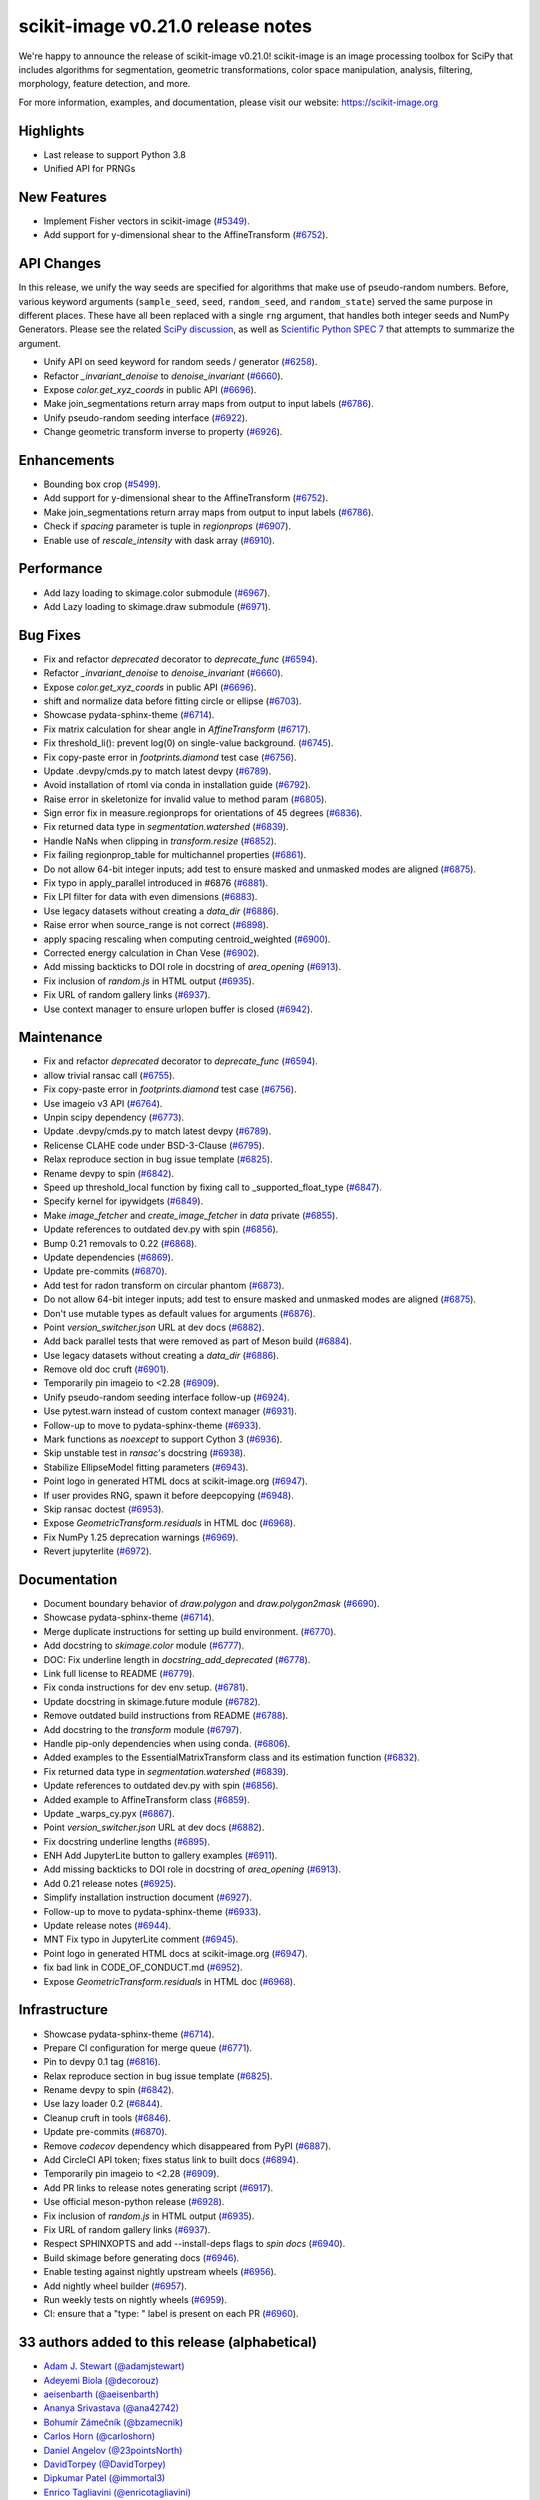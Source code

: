scikit-image v0.21.0 release notes
==================================

We're happy to announce the release of scikit-image v0.21.0!
scikit-image is an image processing toolbox for SciPy that includes algorithms
for segmentation, geometric transformations, color space manipulation,
analysis, filtering, morphology, feature detection, and more.

For more information, examples, and documentation, please visit our website:
https://scikit-image.org

Highlights
----------
- Last release to support Python 3.8
- Unified API for PRNGs

New Features
------------
- Implement Fisher vectors in scikit-image
  (`#5349 <https://github.com/scikit-image/scikit-image/pull/5349>`_).
- Add support for y-dimensional shear to the AffineTransform
  (`#6752 <https://github.com/scikit-image/scikit-image/pull/6752>`_).

API Changes
-----------
In this release, we unify the way seeds are specified for algorithms that make use of
pseudo-random numbers. Before, various keyword arguments (``sample_seed``, ``seed``,
``random_seed``, and ``random_state``) served the same purpose in different places.
These have all been replaced with a single ``rng`` argument, that handles both integer
seeds and NumPy Generators. Please see the related `SciPy discussion`_, as well as
`Scientific Python SPEC 7`_ that attempts to summarize the argument.

.. _SciPy discussion: https://github.com/scipy/scipy/issues/14322
.. _Scientific Python SPEC 7: https://github.com/scientific-python/specs/pull/180

- Unify API on seed keyword for random seeds / generator
  (`#6258 <https://github.com/scikit-image/scikit-image/pull/6258>`_).
- Refactor `_invariant_denoise` to `denoise_invariant`
  (`#6660 <https://github.com/scikit-image/scikit-image/pull/6660>`_).
- Expose `color.get_xyz_coords` in public API
  (`#6696 <https://github.com/scikit-image/scikit-image/pull/6696>`_).
- Make join_segmentations return array maps from output to input labels
  (`#6786 <https://github.com/scikit-image/scikit-image/pull/6786>`_).
- Unify pseudo-random seeding interface
  (`#6922 <https://github.com/scikit-image/scikit-image/pull/6922>`_).
- Change geometric transform inverse to property
  (`#6926 <https://github.com/scikit-image/scikit-image/pull/6926>`_).

Enhancements
------------
- Bounding box crop
  (`#5499 <https://github.com/scikit-image/scikit-image/pull/5499>`_).
- Add support for y-dimensional shear to the AffineTransform
  (`#6752 <https://github.com/scikit-image/scikit-image/pull/6752>`_).
- Make join_segmentations return array maps from output to input labels
  (`#6786 <https://github.com/scikit-image/scikit-image/pull/6786>`_).
- Check if `spacing` parameter is tuple in `regionprops`
  (`#6907 <https://github.com/scikit-image/scikit-image/pull/6907>`_).
- Enable use of `rescale_intensity` with dask array
  (`#6910 <https://github.com/scikit-image/scikit-image/pull/6910>`_).

Performance
-----------
- Add lazy loading to skimage.color submodule
  (`#6967 <https://github.com/scikit-image/scikit-image/pull/6967>`_).
- Add Lazy loading to skimage.draw submodule
  (`#6971 <https://github.com/scikit-image/scikit-image/pull/6971>`_).

Bug Fixes
---------
- Fix and refactor `deprecated` decorator to `deprecate_func`
  (`#6594 <https://github.com/scikit-image/scikit-image/pull/6594>`_).
- Refactor `_invariant_denoise` to `denoise_invariant`
  (`#6660 <https://github.com/scikit-image/scikit-image/pull/6660>`_).
- Expose `color.get_xyz_coords` in public API
  (`#6696 <https://github.com/scikit-image/scikit-image/pull/6696>`_).
- shift and normalize data before fitting circle or ellipse
  (`#6703 <https://github.com/scikit-image/scikit-image/pull/6703>`_).
- Showcase pydata-sphinx-theme
  (`#6714 <https://github.com/scikit-image/scikit-image/pull/6714>`_).
- Fix matrix calculation for shear angle in `AffineTransform`
  (`#6717 <https://github.com/scikit-image/scikit-image/pull/6717>`_).
- Fix threshold_li(): prevent log(0) on single-value background.
  (`#6745 <https://github.com/scikit-image/scikit-image/pull/6745>`_).
- Fix copy-paste error in `footprints.diamond` test case
  (`#6756 <https://github.com/scikit-image/scikit-image/pull/6756>`_).
- Update .devpy/cmds.py to match latest devpy
  (`#6789 <https://github.com/scikit-image/scikit-image/pull/6789>`_).
- Avoid installation of rtoml via conda in installation guide
  (`#6792 <https://github.com/scikit-image/scikit-image/pull/6792>`_).
- Raise error in skeletonize for invalid value to method param
  (`#6805 <https://github.com/scikit-image/scikit-image/pull/6805>`_).
- Sign error fix in measure.regionprops for orientations of 45 degrees
  (`#6836 <https://github.com/scikit-image/scikit-image/pull/6836>`_).
- Fix returned data type in `segmentation.watershed`
  (`#6839 <https://github.com/scikit-image/scikit-image/pull/6839>`_).
- Handle NaNs when clipping in `transform.resize`
  (`#6852 <https://github.com/scikit-image/scikit-image/pull/6852>`_).
- Fix failing regionprop_table for multichannel properties
  (`#6861 <https://github.com/scikit-image/scikit-image/pull/6861>`_).
- Do not allow 64-bit integer inputs; add test to ensure masked and unmasked modes are aligned
  (`#6875 <https://github.com/scikit-image/scikit-image/pull/6875>`_).
- Fix typo in apply_parallel introduced in #6876
  (`#6881 <https://github.com/scikit-image/scikit-image/pull/6881>`_).
- Fix LPI filter for data with even dimensions
  (`#6883 <https://github.com/scikit-image/scikit-image/pull/6883>`_).
- Use legacy datasets without creating a `data_dir`
  (`#6886 <https://github.com/scikit-image/scikit-image/pull/6886>`_).
- Raise error when source_range is not correct
  (`#6898 <https://github.com/scikit-image/scikit-image/pull/6898>`_).
- apply spacing rescaling when computing centroid_weighted
  (`#6900 <https://github.com/scikit-image/scikit-image/pull/6900>`_).
- Corrected energy calculation in Chan Vese
  (`#6902 <https://github.com/scikit-image/scikit-image/pull/6902>`_).
- Add missing backticks to DOI role in docstring of `area_opening`
  (`#6913 <https://github.com/scikit-image/scikit-image/pull/6913>`_).
- Fix inclusion of `random.js` in HTML output
  (`#6935 <https://github.com/scikit-image/scikit-image/pull/6935>`_).
- Fix URL of random gallery links
  (`#6937 <https://github.com/scikit-image/scikit-image/pull/6937>`_).
- Use context manager to ensure urlopen buffer is closed
  (`#6942 <https://github.com/scikit-image/scikit-image/pull/6942>`_).

Maintenance
-----------
- Fix and refactor `deprecated` decorator to `deprecate_func`
  (`#6594 <https://github.com/scikit-image/scikit-image/pull/6594>`_).
- allow trivial ransac call
  (`#6755 <https://github.com/scikit-image/scikit-image/pull/6755>`_).
- Fix copy-paste error in `footprints.diamond` test case
  (`#6756 <https://github.com/scikit-image/scikit-image/pull/6756>`_).
- Use imageio v3 API
  (`#6764 <https://github.com/scikit-image/scikit-image/pull/6764>`_).
- Unpin scipy dependency
  (`#6773 <https://github.com/scikit-image/scikit-image/pull/6773>`_).
- Update .devpy/cmds.py to match latest devpy
  (`#6789 <https://github.com/scikit-image/scikit-image/pull/6789>`_).
- Relicense CLAHE code under BSD-3-Clause
  (`#6795 <https://github.com/scikit-image/scikit-image/pull/6795>`_).
- Relax reproduce section in bug issue template
  (`#6825 <https://github.com/scikit-image/scikit-image/pull/6825>`_).
- Rename devpy to spin
  (`#6842 <https://github.com/scikit-image/scikit-image/pull/6842>`_).
- Speed up threshold_local function by fixing call to _supported_float_type
  (`#6847 <https://github.com/scikit-image/scikit-image/pull/6847>`_).
- Specify kernel for ipywidgets
  (`#6849 <https://github.com/scikit-image/scikit-image/pull/6849>`_).
- Make `image_fetcher` and `create_image_fetcher` in `data` private
  (`#6855 <https://github.com/scikit-image/scikit-image/pull/6855>`_).
- Update references to outdated dev.py with spin
  (`#6856 <https://github.com/scikit-image/scikit-image/pull/6856>`_).
- Bump 0.21 removals to 0.22
  (`#6868 <https://github.com/scikit-image/scikit-image/pull/6868>`_).
- Update dependencies
  (`#6869 <https://github.com/scikit-image/scikit-image/pull/6869>`_).
- Update pre-commits
  (`#6870 <https://github.com/scikit-image/scikit-image/pull/6870>`_).
- Add test for radon transform on circular phantom
  (`#6873 <https://github.com/scikit-image/scikit-image/pull/6873>`_).
- Do not allow 64-bit integer inputs; add test to ensure masked and unmasked modes are aligned
  (`#6875 <https://github.com/scikit-image/scikit-image/pull/6875>`_).
- Don't use mutable types as default values for arguments
  (`#6876 <https://github.com/scikit-image/scikit-image/pull/6876>`_).
- Point `version_switcher.json` URL at dev docs
  (`#6882 <https://github.com/scikit-image/scikit-image/pull/6882>`_).
- Add back parallel tests that were removed as part of Meson build
  (`#6884 <https://github.com/scikit-image/scikit-image/pull/6884>`_).
- Use legacy datasets without creating a `data_dir`
  (`#6886 <https://github.com/scikit-image/scikit-image/pull/6886>`_).
- Remove old doc cruft
  (`#6901 <https://github.com/scikit-image/scikit-image/pull/6901>`_).
- Temporarily pin imageio to <2.28
  (`#6909 <https://github.com/scikit-image/scikit-image/pull/6909>`_).
- Unify pseudo-random seeding interface follow-up
  (`#6924 <https://github.com/scikit-image/scikit-image/pull/6924>`_).
- Use pytest.warn instead of custom context manager
  (`#6931 <https://github.com/scikit-image/scikit-image/pull/6931>`_).
- Follow-up to move to pydata-sphinx-theme
  (`#6933 <https://github.com/scikit-image/scikit-image/pull/6933>`_).
- Mark functions as `noexcept` to support Cython 3
  (`#6936 <https://github.com/scikit-image/scikit-image/pull/6936>`_).
- Skip unstable test in `ransac`'s docstring
  (`#6938 <https://github.com/scikit-image/scikit-image/pull/6938>`_).
- Stabilize EllipseModel fitting parameters
  (`#6943 <https://github.com/scikit-image/scikit-image/pull/6943>`_).
- Point logo in generated HTML docs at scikit-image.org
  (`#6947 <https://github.com/scikit-image/scikit-image/pull/6947>`_).
- If user provides RNG, spawn it before deepcopying
  (`#6948 <https://github.com/scikit-image/scikit-image/pull/6948>`_).
- Skip ransac doctest
  (`#6953 <https://github.com/scikit-image/scikit-image/pull/6953>`_).
- Expose `GeometricTransform.residuals` in HTML doc
  (`#6968 <https://github.com/scikit-image/scikit-image/pull/6968>`_).
- Fix NumPy 1.25 deprecation warnings
  (`#6969 <https://github.com/scikit-image/scikit-image/pull/6969>`_).
- Revert jupyterlite
  (`#6972 <https://github.com/scikit-image/scikit-image/pull/6972>`_).

Documentation
-------------
- Document boundary behavior of `draw.polygon` and `draw.polygon2mask`
  (`#6690 <https://github.com/scikit-image/scikit-image/pull/6690>`_).
- Showcase pydata-sphinx-theme
  (`#6714 <https://github.com/scikit-image/scikit-image/pull/6714>`_).
- Merge duplicate instructions for setting up build environment.
  (`#6770 <https://github.com/scikit-image/scikit-image/pull/6770>`_).
- Add docstring to `skimage.color` module
  (`#6777 <https://github.com/scikit-image/scikit-image/pull/6777>`_).
- DOC: Fix underline length in `docstring_add_deprecated`
  (`#6778 <https://github.com/scikit-image/scikit-image/pull/6778>`_).
- Link full license to README
  (`#6779 <https://github.com/scikit-image/scikit-image/pull/6779>`_).
- Fix conda instructions for dev env setup.
  (`#6781 <https://github.com/scikit-image/scikit-image/pull/6781>`_).
- Update docstring in skimage.future module
  (`#6782 <https://github.com/scikit-image/scikit-image/pull/6782>`_).
- Remove outdated build instructions from README
  (`#6788 <https://github.com/scikit-image/scikit-image/pull/6788>`_).
- Add docstring to the `transform` module
  (`#6797 <https://github.com/scikit-image/scikit-image/pull/6797>`_).
- Handle pip-only dependencies when using conda.
  (`#6806 <https://github.com/scikit-image/scikit-image/pull/6806>`_).
- Added examples to the EssentialMatrixTransform class and its estimation function
  (`#6832 <https://github.com/scikit-image/scikit-image/pull/6832>`_).
- Fix returned data type in `segmentation.watershed`
  (`#6839 <https://github.com/scikit-image/scikit-image/pull/6839>`_).
- Update references to outdated dev.py with spin
  (`#6856 <https://github.com/scikit-image/scikit-image/pull/6856>`_).
- Added example to AffineTransform class
  (`#6859 <https://github.com/scikit-image/scikit-image/pull/6859>`_).
- Update _warps_cy.pyx
  (`#6867 <https://github.com/scikit-image/scikit-image/pull/6867>`_).
- Point `version_switcher.json` URL at dev docs
  (`#6882 <https://github.com/scikit-image/scikit-image/pull/6882>`_).
- Fix docstring underline lengths
  (`#6895 <https://github.com/scikit-image/scikit-image/pull/6895>`_).
- ENH Add JupyterLite button to gallery examples
  (`#6911 <https://github.com/scikit-image/scikit-image/pull/6911>`_).
- Add missing backticks to DOI role in docstring of `area_opening`
  (`#6913 <https://github.com/scikit-image/scikit-image/pull/6913>`_).
- Add 0.21 release notes
  (`#6925 <https://github.com/scikit-image/scikit-image/pull/6925>`_).
- Simplify installation instruction document
  (`#6927 <https://github.com/scikit-image/scikit-image/pull/6927>`_).
- Follow-up to move to pydata-sphinx-theme
  (`#6933 <https://github.com/scikit-image/scikit-image/pull/6933>`_).
- Update release notes
  (`#6944 <https://github.com/scikit-image/scikit-image/pull/6944>`_).
- MNT Fix typo in JupyterLite comment
  (`#6945 <https://github.com/scikit-image/scikit-image/pull/6945>`_).
- Point logo in generated HTML docs at scikit-image.org
  (`#6947 <https://github.com/scikit-image/scikit-image/pull/6947>`_).
- fix bad link in CODE_OF_CONDUCT.md
  (`#6952 <https://github.com/scikit-image/scikit-image/pull/6952>`_).
- Expose `GeometricTransform.residuals` in HTML doc
  (`#6968 <https://github.com/scikit-image/scikit-image/pull/6968>`_).

Infrastructure
--------------
- Showcase pydata-sphinx-theme
  (`#6714 <https://github.com/scikit-image/scikit-image/pull/6714>`_).
- Prepare CI configuration for merge queue
  (`#6771 <https://github.com/scikit-image/scikit-image/pull/6771>`_).
- Pin to devpy 0.1 tag
  (`#6816 <https://github.com/scikit-image/scikit-image/pull/6816>`_).
- Relax reproduce section in bug issue template
  (`#6825 <https://github.com/scikit-image/scikit-image/pull/6825>`_).
- Rename devpy to spin
  (`#6842 <https://github.com/scikit-image/scikit-image/pull/6842>`_).
- Use lazy loader 0.2
  (`#6844 <https://github.com/scikit-image/scikit-image/pull/6844>`_).
- Cleanup cruft in tools
  (`#6846 <https://github.com/scikit-image/scikit-image/pull/6846>`_).
- Update pre-commits
  (`#6870 <https://github.com/scikit-image/scikit-image/pull/6870>`_).
- Remove `codecov` dependency which disappeared from PyPI
  (`#6887 <https://github.com/scikit-image/scikit-image/pull/6887>`_).
- Add CircleCI API token; fixes status link to built docs
  (`#6894 <https://github.com/scikit-image/scikit-image/pull/6894>`_).
- Temporarily pin imageio to <2.28
  (`#6909 <https://github.com/scikit-image/scikit-image/pull/6909>`_).
- Add PR links to release notes generating script
  (`#6917 <https://github.com/scikit-image/scikit-image/pull/6917>`_).
- Use official meson-python release
  (`#6928 <https://github.com/scikit-image/scikit-image/pull/6928>`_).
- Fix inclusion of `random.js` in HTML output
  (`#6935 <https://github.com/scikit-image/scikit-image/pull/6935>`_).
- Fix URL of random gallery links
  (`#6937 <https://github.com/scikit-image/scikit-image/pull/6937>`_).
- Respect SPHINXOPTS and add --install-deps flags to `spin docs`
  (`#6940 <https://github.com/scikit-image/scikit-image/pull/6940>`_).
- Build skimage before generating docs
  (`#6946 <https://github.com/scikit-image/scikit-image/pull/6946>`_).
- Enable testing against nightly upstream wheels
  (`#6956 <https://github.com/scikit-image/scikit-image/pull/6956>`_).
- Add nightly wheel builder
  (`#6957 <https://github.com/scikit-image/scikit-image/pull/6957>`_).
- Run weekly tests on nightly wheels
  (`#6959 <https://github.com/scikit-image/scikit-image/pull/6959>`_).
- CI: ensure that a "type: " label is present on each PR
  (`#6960 <https://github.com/scikit-image/scikit-image/pull/6960>`_).


33 authors added to this release (alphabetical)
-----------------------------------------------

- `Adam J. Stewart (@adamjstewart) <https://github.com/scikit-image/scikit-image/commits?author=adamjstewart>`_
- `Adeyemi Biola  (@decorouz) <https://github.com/scikit-image/scikit-image/commits?author=decorouz>`_
- `aeisenbarth (@aeisenbarth) <https://github.com/scikit-image/scikit-image/commits?author=aeisenbarth>`_
- `Ananya Srivastava (@ana42742) <https://github.com/scikit-image/scikit-image/commits?author=ana42742>`_
- `Bohumír Zámečník (@bzamecnik) <https://github.com/scikit-image/scikit-image/commits?author=bzamecnik>`_
- `Carlos Horn (@carloshorn) <https://github.com/scikit-image/scikit-image/commits?author=carloshorn>`_
- `Daniel Angelov (@23pointsNorth) <https://github.com/scikit-image/scikit-image/commits?author=23pointsNorth>`_
- `DavidTorpey (@DavidTorpey) <https://github.com/scikit-image/scikit-image/commits?author=DavidTorpey>`_
- `Dipkumar Patel (@immortal3) <https://github.com/scikit-image/scikit-image/commits?author=immortal3>`_
- `Enrico Tagliavini (@enricotagliavini) <https://github.com/scikit-image/scikit-image/commits?author=enricotagliavini>`_
- `Eric Prestat (@ericpre) <https://github.com/scikit-image/scikit-image/commits?author=ericpre>`_
- `GGoussar (@GGoussar) <https://github.com/scikit-image/scikit-image/commits?author=GGoussar>`_
- `Gregory Lee (@grlee77) <https://github.com/scikit-image/scikit-image/commits?author=grlee77>`_
- `harshitha kolipaka (@harshithakolipaka) <https://github.com/scikit-image/scikit-image/commits?author=harshithakolipaka>`_
- `Hayato Ikoma (@hayatoikoma) <https://github.com/scikit-image/scikit-image/commits?author=hayatoikoma>`_
- `i-aki-y (@i-aki-y) <https://github.com/scikit-image/scikit-image/commits?author=i-aki-y>`_
- `Jake Martin (@jakeMartin1234) <https://github.com/scikit-image/scikit-image/commits?author=jakeMartin1234>`_
- `Jarrod Millman (@jarrodmillman) <https://github.com/scikit-image/scikit-image/commits?author=jarrodmillman>`_
- `Juan Nunez-Iglesias (@jni) <https://github.com/scikit-image/scikit-image/commits?author=jni>`_
- `Kevin MEETOOA (@kevinmeetooa) <https://github.com/scikit-image/scikit-image/commits?author=kevinmeetooa>`_
- `Lars Grüter (@lagru) <https://github.com/scikit-image/scikit-image/commits?author=lagru>`_
- `Loïc Estève (@lesteve) <https://github.com/scikit-image/scikit-image/commits?author=lesteve>`_
- `mahamtariq58 (@mahamtariq58) <https://github.com/scikit-image/scikit-image/commits?author=mahamtariq58>`_
- `Marianne Corvellec (@mkcor) <https://github.com/scikit-image/scikit-image/commits?author=mkcor>`_
- `Mark Harfouche (@hmaarrfk) <https://github.com/scikit-image/scikit-image/commits?author=hmaarrfk>`_
- `Matthias Bussonnier (@Carreau) <https://github.com/scikit-image/scikit-image/commits?author=Carreau>`_
- `Matus Valo (@matusvalo) <https://github.com/scikit-image/scikit-image/commits?author=matusvalo>`_
- `Michael Görner (@v4hn) <https://github.com/scikit-image/scikit-image/commits?author=v4hn>`_
- `Ramyashri Padmanabhakumar (@rum1887) <https://github.com/scikit-image/scikit-image/commits?author=rum1887>`_
- `scott-vsi (@scott-vsi) <https://github.com/scikit-image/scikit-image/commits?author=scott-vsi>`_
- `Sean Quinn (@seanpquinn) <https://github.com/scikit-image/scikit-image/commits?author=seanpquinn>`_
- `Stefan van der Walt (@stefanv) <https://github.com/scikit-image/scikit-image/commits?author=stefanv>`_
- `Tony Reina (@tonyreina) <https://github.com/scikit-image/scikit-image/commits?author=tonyreina>`_


27 reviewers added to this release (alphabetical)
-------------------------------------------------

- `Adeyemi Biola  (@decorouz) <https://github.com/scikit-image/scikit-image/commits?author=decorouz>`_
- `aeisenbarth (@aeisenbarth) <https://github.com/scikit-image/scikit-image/commits?author=aeisenbarth>`_
- `Ananya Srivastava (@ana42742) <https://github.com/scikit-image/scikit-image/commits?author=ana42742>`_
- `Brigitta Sipőcz (@bsipocz) <https://github.com/scikit-image/scikit-image/commits?author=bsipocz>`_
- `Carlos Horn (@carloshorn) <https://github.com/scikit-image/scikit-image/commits?author=carloshorn>`_
- `Cris Luengo (@crisluengo) <https://github.com/scikit-image/scikit-image/commits?author=crisluengo>`_
- `DavidTorpey (@DavidTorpey) <https://github.com/scikit-image/scikit-image/commits?author=DavidTorpey>`_
- `Dipkumar Patel (@immortal3) <https://github.com/scikit-image/scikit-image/commits?author=immortal3>`_
- `Enrico Tagliavini (@enricotagliavini) <https://github.com/scikit-image/scikit-image/commits?author=enricotagliavini>`_
- `Gregory Lee (@grlee77) <https://github.com/scikit-image/scikit-image/commits?author=grlee77>`_
- `Henry Pinkard (@henrypinkard) <https://github.com/scikit-image/scikit-image/commits?author=henrypinkard>`_
- `i-aki-y (@i-aki-y) <https://github.com/scikit-image/scikit-image/commits?author=i-aki-y>`_
- `Jarrod Millman (@jarrodmillman) <https://github.com/scikit-image/scikit-image/commits?author=jarrodmillman>`_
- `Juan Nunez-Iglesias (@jni) <https://github.com/scikit-image/scikit-image/commits?author=jni>`_
- `Kevin MEETOOA (@kevinmeetooa) <https://github.com/scikit-image/scikit-image/commits?author=kevinmeetooa>`_
- `kzuiderveld (@kzuiderveld) <https://github.com/scikit-image/scikit-image/commits?author=kzuiderveld>`_
- `Lars Grüter (@lagru) <https://github.com/scikit-image/scikit-image/commits?author=lagru>`_
- `Marianne Corvellec (@mkcor) <https://github.com/scikit-image/scikit-image/commits?author=mkcor>`_
- `Mark Harfouche (@hmaarrfk) <https://github.com/scikit-image/scikit-image/commits?author=hmaarrfk>`_
- `Ramyashri Padmanabhakumar (@rum1887) <https://github.com/scikit-image/scikit-image/commits?author=rum1887>`_
- `Riadh Fezzani (@rfezzani) <https://github.com/scikit-image/scikit-image/commits?author=rfezzani>`_
- `Sean Quinn (@seanpquinn) <https://github.com/scikit-image/scikit-image/commits?author=seanpquinn>`_
- `Sebastian Berg (@seberg) <https://github.com/scikit-image/scikit-image/commits?author=seberg>`_
- `Sebastian Wallkötter (@FirefoxMetzger) <https://github.com/scikit-image/scikit-image/commits?author=FirefoxMetzger>`_
- `Stefan van der Walt (@stefanv) <https://github.com/scikit-image/scikit-image/commits?author=stefanv>`_
- `Tony Reina (@tonyreina) <https://github.com/scikit-image/scikit-image/commits?author=tonyreina>`_
- `Tony Reina (@tony-res) <https://github.com/scikit-image/scikit-image/commits?author=tony-res>`_

